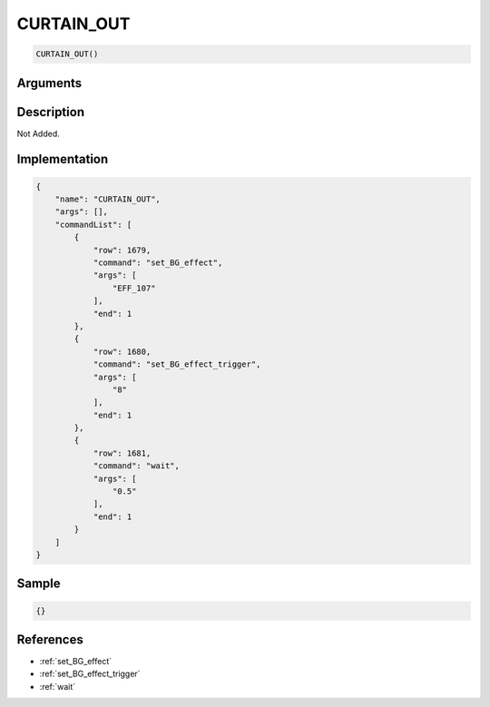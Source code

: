 .. _CURTAIN_OUT:

CURTAIN_OUT
========================

.. code-block:: text

	CURTAIN_OUT()


Arguments
------------


Description
-------------

Not Added.

Implementation
-------------

.. code-block:: json

	{
	    "name": "CURTAIN_OUT",
	    "args": [],
	    "commandList": [
	        {
	            "row": 1679,
	            "command": "set_BG_effect",
	            "args": [
	                "EFF_107"
	            ],
	            "end": 1
	        },
	        {
	            "row": 1680,
	            "command": "set_BG_effect_trigger",
	            "args": [
	                "8"
	            ],
	            "end": 1
	        },
	        {
	            "row": 1681,
	            "command": "wait",
	            "args": [
	                "0.5"
	            ],
	            "end": 1
	        }
	    ]
	}

Sample
-------------

.. code-block:: json

	{}

References
-------------
* :ref:`set_BG_effect`
* :ref:`set_BG_effect_trigger`
* :ref:`wait`
